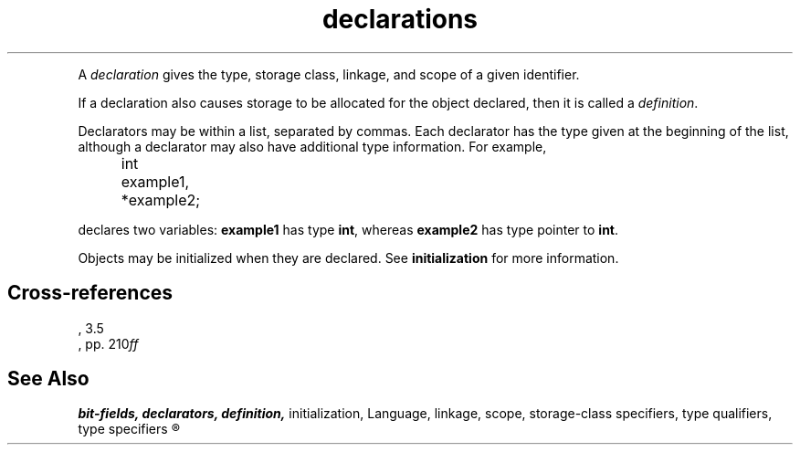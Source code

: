 .\" ENVIRONMENTS: COHERENT, LC, TOS, ISIS, ANSI
.TH declarations Overview "(Language)" Overview
.PC
.PP
A
.I declaration
gives the type, storage class, linkage, and scope
of a given identifier.
.if \nX=4 \{\
Its syntax is as follows; note that
.I opt
indicates
.IR optional :
.DS
.I
	declaration:
		declaration-specifiers init-declarator-list\dopt\u :
.fi
.DE
.DS
.I
	declaration-specifiers:
		storage-class-specifier declaration-specifiers\dopt\u
		type-specifier declaration-specifiers\dopt\u
		type-qualifier declaration-specifiers\dopt\u
.fi
.DE
.DS
.I
	init-declarator-list:
		init-declarator
		init-declarator-list , init-declarator
.fi
.DE
.DS
.I
	init-declarator:
		declarator
		declarator \fL=\fI initializer
.fi
.DE \}
.PP
If a declaration also causes storage to be allocated for the object declared,
then it is called a
.IR definition .
.PP
Declarators may be within a list, separated by commas.
Each declarator has the type given at the beginning of the list,
although a declarator may also have additional type information.
For example,
.DM
.PP
.nf
	int example1, *example2;
.fi
.DE
.PP
declares two variables:
.B example1
has type
.BR int ,
whereas
.B example2
has type \*(QLpointer to
.BR int .\*(QR
.PP
Objects may be initialized when they are declared.
See
.B initialization
for more information.
.SH Cross-references
.nf
\*(AS, \*(PS3.5
\*(KR, pp. 210\fIff\fR
.SH "See Also"
.B
bit-fields, declarators, definition,
initialization, Language, linkage, scope, storage-class specifiers,
type qualifiers, type specifiers
.R
